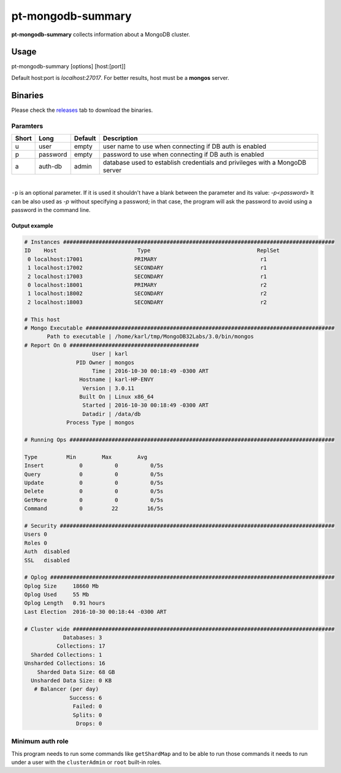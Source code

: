 pt-mongodb-summary
==================
**pt-mongodb-summary** collects information about a MongoDB cluster.

Usage
-----
pt-mongodb-summary [options] [host:[port]]

Default host:port is `localhost:27017`. 
For better results, host must be a **mongos** server.

Binaries
--------
Please check the `releases <https://github.com/percona/toolkit-go/releases>`_ tab to download the binaries.  

Paramters
^^^^^^^^^
===== ========= ======= ================================================================================
Short Long      Default Description
===== ========= ======= ================================================================================ 
u     user      empty   user name to use when connecting if DB auth is enabled
p     password  empty   password to use when connecting if DB auth is enabled
a     auth-db   admin   database used to establish credentials and privileges with a MongoDB server
===== ========= ======= ================================================================================

| 

``-p`` is an optional parameter. If it is used it shouldn't have a blank between the parameter and its value: `-p<password>`  
It can be also used as `-p` without specifying a password; in that case, the program will ask the password to avoid using a password in the command line.  


Output example
""""""""""""""
.. code-block:: html

   # Instances ####################################################################################
   ID    Host                         Type                                 ReplSet  
    0 localhost:17001                PRIMARY                                r1 
    1 localhost:17002                SECONDARY                              r1 
    2 localhost:17003                SECONDARY                              r1 
    0 localhost:18001                PRIMARY                                r2 
    1 localhost:18002                SECONDARY                              r2 
    2 localhost:18003                SECONDARY                              r2

   # This host
   # Mongo Executable #############################################################################
          Path to executable | /home/karl/tmp/MongoDB32Labs/3.0/bin/mongos
   # Report On 0 ########################################
                        User | karl
                   PID Owner | mongos
                        Time | 2016-10-30 00:18:49 -0300 ART
                    Hostname | karl-HP-ENVY
                     Version | 3.0.11
                    Built On | Linux x86_64
                     Started | 2016-10-30 00:18:49 -0300 ART
                     Datadir | /data/db
                Process Type | mongos
   
   # Running Ops ##################################################################################
   
   Type         Min        Max        Avg
   Insert           0          0          0/5s
   Query            0          0          0/5s
   Update           0          0          0/5s
   Delete           0          0          0/5s
   GetMore          0          0          0/5s
   Command          0         22         16/5s
   
   # Security #####################################################################################
   Users 0
   Roles 0
   Auth  disabled
   SSL   disabled

   # Oplog ########################################################################################
   Oplog Size     18660 Mb
   Oplog Used     55 Mb
   Oplog Length   0.91 hours
   Last Election  2016-10-30 00:18:44 -0300 ART

   # Cluster wide #################################################################################
               Databases: 3
             Collections: 17
     Sharded Collections: 1
   Unsharded Collections: 16
       Sharded Data Size: 68 GB
     Unsharded Data Size: 0 KB
      # Balancer (per day)
                 Success: 6
                  Failed: 0
                  Splits: 0
                   Drops: 0

Minimum auth role
^^^^^^^^^^^^^^^^^

This program needs to run some commands like ``getShardMap`` and to be able to run those commands
it needs to run under a user with the ``clusterAdmin`` or ``root`` built-in roles.

